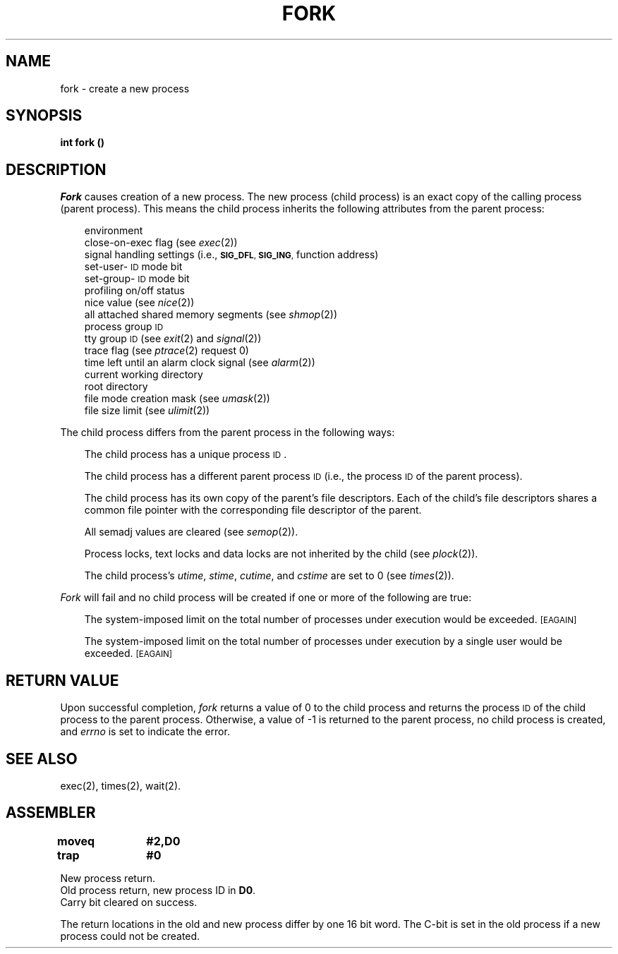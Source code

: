 '\"macro stdmacro
.TH FORK 2 
.SH NAME
fork \- create a new process
.SH SYNOPSIS
.B int fork (\|)
.SH DESCRIPTION
.I Fork\^
causes creation of a new process.
The new process (child process) is an
exact copy of the calling process (parent process).
This means the child process inherits the following attributes from the parent
process:
.PP
.PD 0
.RS .3i
.PP
environment
.PP
close-on-exec flag (see
.IR exec (2))
.PP
signal handling settings (i.e.,
.SM
.BR SIG_DFL ", " SIG_ING ,
function address)
.PP
set-user-\s-1ID\s+1 mode bit
.PP
set-group-\s-1ID\s+1 mode bit
.PP
profiling on/off status
.PP
nice value (see 
.IR nice (2))
.PP
all attached shared memory segments (see
.IR shmop (2))
.PP
process group
.SM ID
.PP
tty group
.SM ID
(see 
.IR exit (2)
and
.IR signal (2))
.PP
trace flag (see
.IR ptrace "(2) request 0)"
.PP
time left until an alarm clock signal (see 
.IR alarm (2))
.PP
current working directory
.PP
root directory
.PP
file mode creation mask (see
.IR umask (2))
.PP
file size limit (see 
.IR ulimit (2))
.RE
.PD
.PP
The child process differs from the parent process in the following ways:
.RS 0.3i
.PP
The child process has a unique process
.SM ID\*S.
.PP
The child process has a different parent process
.SM ID
(i.e., the
process
.SM ID
of the parent process).
.PP
The child process has its own copy of the parent's file descriptors.
Each of the child's file descriptors shares a common file pointer with the
corresponding file descriptor of the parent.
.PP
All semadj values are cleared (see
.IR semop (2)).
.PP
Process locks, text locks and data locks are not inherited by the child (see
.IR plock (2)).
.PP
The child process's
.IR utime , " stime" , " cutime" ,
and
.I cstime\^
are set to 0 (see 
.IR times (2)).
.RE
.PP
.I Fork\^
will fail and no child process will be created if one or more of the
following are true:
.RS 0.3i
.PP
The system-imposed limit on the total number of processes under execution
would be exceeded.
.SM
\%[EAGAIN]
.PP
The system-imposed limit on the total number of processes under execution
by a single user would be exceeded.
.SM
\%[EAGAIN]
.RE
.SH RETURN VALUE
Upon successful completion,
.I fork\^
returns a value of 0 to the child process and returns the process
.SM ID
of the
child process to the parent process.
Otherwise, a value of \-1 is
returned to the parent process, no child process is created, and
.I errno\^
is set to indicate the error.
.SH "SEE ALSO"
exec(2), times(2), wait(2).
.SH ASSEMBLER
.ta \w'\f3moveq\f1\ \ \ 'u 1.5i
.nf
.B moveq	#2,D0
.B trap	#0
.fi
.PP
New process return.
.br
Old process return, new process ID in 
.BR D0 .
.br
Carry bit cleared on success.
.PP
The return locations in the old and new process differ by one 16 bit word.
The C-bit is set in the old process if a new process could not be
created.
.DT
.\"	@(#)fork.2	5.1 of 10/19/83
